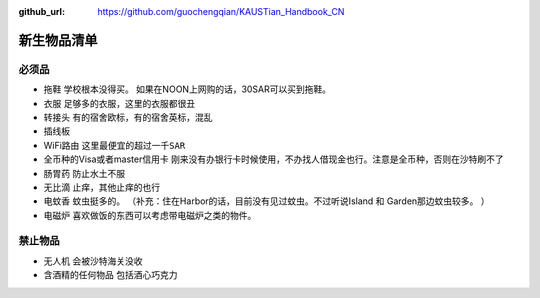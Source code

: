 :github_url: https://github.com/guochengqian/KAUSTian_Handbook_CN

.. role:: raw-html(raw)
   :format: html
.. default-role:: raw-html

新生物品清单
============

必须品
-------
* 拖鞋  ``学校根本没得买``。 如果在NOON上网购的话，30SAR可以买到拖鞋。
* 衣服 ``足够多的衣服，这里的衣服都很丑``
* 转接头 ``有的宿舍欧标，有的宿舍英标，混乱``
* 插线板
* WiFi路由 ``这里最便宜的超过一千SAR``
* 全币种的Visa或者master信用卡 ``刚来没有办银行卡时候使用，不办找人借现金也行。注意是全币种，否则在沙特刷不了``
* 肠胃药 ``防止水土不服``
* 无比滴 ``止痒，其他止痒的也行``
* 电蚊香 ``蚊虫挺多的``。 （补充：住在Harbor的话，目前没有见过蚊虫。不过听说Island 和 Garden那边蚊虫较多。 ）
* 电磁炉 ``喜欢做饭的东西可以考虑带电磁炉之类的物件。``

禁止物品
---------
* 无人机 ``会被沙特海关没收``
* 含酒精的任何物品 ``包括酒心巧克力``



